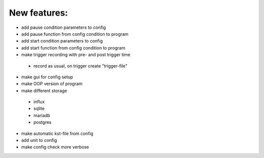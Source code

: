New features:
-------------

* add pause condition parameters to config
* add pause function from config condition to program
* add start condition parameters to config
* add start function from config condition to program
* make trigger recording with pre- and post trigger time
 * record as usual, on trigger create "trigger-file"
* make gui for config setup
* make OOP version of program
* make different storage
 * influx
 * sqlite
 * mariadb
 * postgres
* make automatic kst-file from config
* add unit to config
* make config check more verbose
